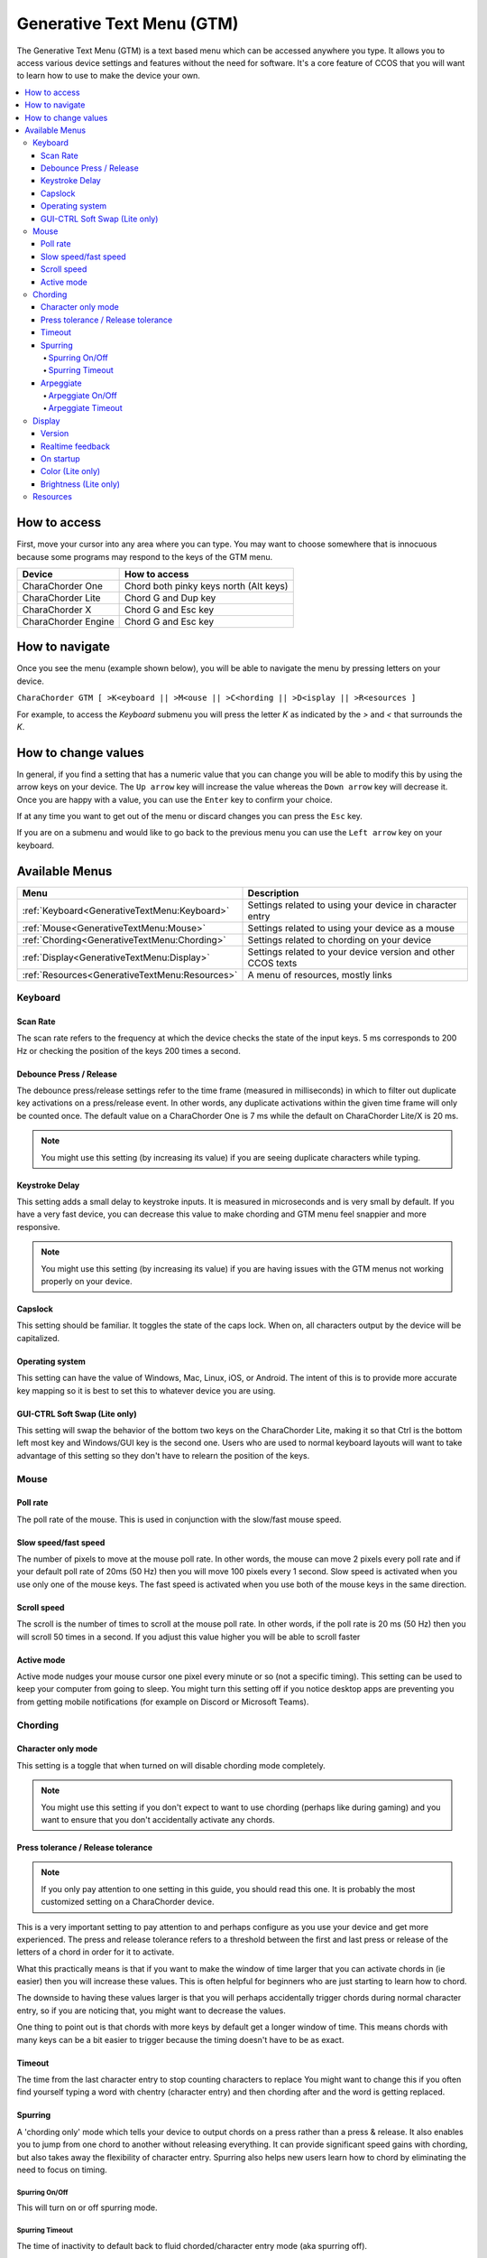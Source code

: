 .. _Generative Text Menu (GTM):

Generative Text Menu (GTM)
=============================

The Generative Text Menu (GTM) is a text based menu which can be accessed 
anywhere you type. It allows you to access various device settings and features 
without the need for software.  It's a core feature of CCOS that you will want to 
learn how to use to make the device your own.

.. contents::
   :local:

How to access
*************

First, move your cursor into any area where you can type.  You may want to choose 
somewhere that is innocuous because some programs may respond to the keys of the 
GTM menu. 

.. csv-table::
    :header: "Device", "How to access"

    "CharaChorder One", "Chord both pinky keys north (Alt keys)"
    "CharaChorder Lite", "Chord G and Dup key"
    "CharaChorder X", "Chord G and Esc key"
    "CharaChorder Engine", "Chord G and Esc key"

How to navigate
***************

Once you see the menu (example shown below), you will be able to navigate the menu 
by pressing letters on your device. 

``CharaChorder GTM [ >K<eyboard || >M<ouse || >C<hording || >D<isplay || >R<esources ]``

For example, to access the `Keyboard` submenu you will press the letter `K` as indicated 
by the `>` and `<` that surrounds the `K`.

How to change values
********************

In general, if you find a setting that has a numeric value that you can change 
you will be able to modify this by using the arrow keys on your device. The ``Up arrow`` 
key will increase the value whereas the ``Down arrow`` key will decrease it. Once you are happy 
with a value, you can use the ``Enter`` key to confirm your choice. 

If at any time you want to get out of the menu or discard changes you can press the 
``Esc`` key.  

If you are on a submenu and would like to go back to the previous menu you can 
use the ``Left arrow`` key on your keyboard. 

Available Menus
******************

.. csv-table::
    :header: "Menu", "Description"

    ":ref:`Keyboard<GenerativeTextMenu:Keyboard>`", "Settings related to using your device in character entry"
    ":ref:`Mouse<GenerativeTextMenu:Mouse>`", "Settings related to using your device as a mouse"
    ":ref:`Chording<GenerativeTextMenu:Chording>`", "Settings related to chording on your device"
    ":ref:`Display<GenerativeTextMenu:Display>`","Settings related to your device version and other CCOS texts"
    ":ref:`Resources<GenerativeTextMenu:Resources>`", "A menu of resources, mostly links"

Keyboard
--------

Scan Rate
~~~~~~~~~

The scan rate refers to the frequency at which the device checks the state of the input keys. 
5 ms corresponds to 200 Hz or checking the position of the keys 200 times a second.

Debounce Press / Release
~~~~~~~~~~~~~~~~~~~~~~~~

The debounce press/release settings refer to the time frame (measured in milliseconds) in which to filter out duplicate key activations on a press/release event. In 
other words, any duplicate activations within the given time frame will only be counted once.
The default value on a CharaChorder One is 7 ms while the default on CharaChorder Lite/X is 20 ms.

.. note::
    You might use this setting (by increasing its value) if you are seeing duplicate 
    characters while typing.


Keystroke Delay
~~~~~~~~~~~~~~~

This setting adds a small delay to keystroke inputs. It is measured in microseconds 
and is very small by default. If you have a very fast device, you can decrease this 
value to make chording and GTM menu feel snappier and more responsive.

.. note::
    You might use this setting (by increasing its value) if you are having issues 
    with the GTM menus not working properly on your device. 

Capslock
~~~~~~~~

This setting should be familiar. It toggles the state of the caps lock. When on, all 
characters output by the device will be capitalized.

Operating system
~~~~~~~~~~~~~~~~

This setting can have the value of Windows, Mac, Linux, iOS, or Android.
The intent of this is to provide more accurate key mapping so it is best to set 
this to whatever device you are using.


GUI-CTRL Soft Swap (Lite only)
~~~~~~~~~~~~~~~~~~~~~~~~~~~~~~

This setting will swap the behavior of the bottom two keys on the CharaChorder Lite, 
making it so that Ctrl is the bottom left most key and Windows/GUI key is the second one.
Users who are used to normal keyboard layouts will want to take advantage of this 
setting so they don't have to relearn the position of the keys.

Mouse
-----

Poll rate
~~~~~~~~~

The poll rate of the mouse. This is used in conjunction with the slow/fast mouse speed.

Slow speed/fast speed
~~~~~~~~~~~~~~~~~~~~~

The number of pixels to move at the mouse poll rate. In other words, the mouse 
can move 2 pixels every poll rate and if your default poll rate of 20ms (50 Hz) 
then you will move 100 pixels every 1 second.
Slow speed is activated when you use only one of the mouse keys. The fast speed 
is activated when you use both of the mouse keys in the same direction.

Scroll speed
~~~~~~~~~~~~

The scroll is the number of times to scroll at the mouse poll rate. In other words, if the poll rate is 20 ms (50 Hz) then you will scroll 50 times in a second.
If you adjust this value higher you will be able to scroll faster

Active mode
~~~~~~~~~~~

Active mode nudges your mouse cursor one pixel every minute or so (not a specific timing).
This setting can be used to keep your computer from going to sleep. You might turn this setting off if you notice desktop apps are preventing you from getting mobile notifications (for example on Discord or Microsoft Teams).

Chording
--------

Character only mode
~~~~~~~~~~~~~~~~~~~

This setting is a toggle that when turned on will disable chording mode completely.

.. note::
    You might use this setting if you don't expect to want to use chording (perhaps like during gaming) and you want to ensure that you don't accidentally activate any chords.

Press tolerance / Release tolerance
~~~~~~~~~~~~~~~~~~~~~~~~~~~~~~~~~~~

.. note::
    If you only pay attention to one setting in this guide, you should read this one. It is probably the most customized setting on a CharaChorder device.

This is a very important setting to pay attention to and perhaps configure as you use your device and get more experienced. The press and release tolerance refers to a threshold between the first and last press or release of the letters of a chord in order for it to activate.

What this practically means is that if you want to make the window of time larger that you can activate chords in (ie easier) then you will increase these values. This is often helpful for beginners who are just starting to learn how to chord.

The downside to having these values larger is that you will perhaps accidentally trigger chords during normal character entry, so if you are noticing that, you might want to decrease the values.

One thing to point out is that chords with more keys by default get a longer window of time. This means chords with many keys can be a bit easier to trigger because the timing doesn't have to be as exact.

Timeout
~~~~~~~

The time from the last character entry to stop counting characters to replace
You might want to change this if you often find yourself typing a word with chentry (character entry) and then chording after and the word is getting replaced.

Spurring
~~~~~~~~
A 'chording only' mode which tells your device to output chords on a press rather than a press & release. It also enables you to jump from one chord to another without releasing everything. It can provide significant speed gains with chording, but also takes away the flexibility of character entry. Spurring also helps new users learn how to chord by eliminating the need to focus on timing.

Spurring On/Off
^^^^^^^^^^^^^^^

This will turn on or off spurring mode.

Spurring Timeout
^^^^^^^^^^^^^^^^

The time of inactivity to default back to fluid chorded/character entry mode (aka spurring off).

Arpeggiate
~~~~~~~~~~

Arpeggiate inputs are a special set of inputs that can follow chords, such as "I" or "a" and if pressed rapidly after a normal chord they will output the word and a space automatically.

Arpeggiate On/Off
^^^^^^^^^^^^^^^^^

This will turn on or off arpeggiate inputs? or also modifiers

Arpeggiate Timeout
^^^^^^^^^^^^^^^^^^

The time from the last chord, measured in ms, that the device will check for arpeggiates. This includes pressing a modifier after the word to change it.

Display
-------

Version
~~~~~~~

This will show you the current version of the GTM. You can use this to quickly check what version you are running anyhere you can type.

Realtime feedback
~~~~~~~~~~~~~~~~~

Turning this on will show the helpful text like SPURRING_ON, SPURRING_OFF etc.
Most users prefer to leave this on but you can turn it off if you would like.

On startup
~~~~~~~~~~

Turning this on will show the text "CCOS is ready." after you have plugged in your device.
In some cases, you may want to not have it automatically type stuff when plugged in because it can interfere with your system so you can toggle this off.

Color (Lite only)
~~~~~~~~~~~~~~~~~

Use this to change the color of the LEDs on your CharaChorder Lite

Brightness (Lite only)
~~~~~~~~~~~~~~~~~~~~~~

Adjusts the brightness of the LEDs

.. note::
    If you are using a low power usb bank you may draw too much current if you have a high setting and the device might not properly function


Resources
---------

This section contains links which may be helpful to you. These links include: 

.. csv-table::
    :header: "Item", "Description"

    "About", "Opens https://www.charachorder.com/pages/about"
    "Get started", "Opens https://www.charachorder.com/pages/get-started"
    "Discord", "Opens CharaChorder Discord Server"
    "Training", "Opens https://iq-eq.io"
    "Message Riley", "Copies Riley Keen (CharaChorder CEO)'s email address to your clipboard"
    "Learn chords", "Opens The Starter Chord List"
    "System updates", "Opens the CCOS firmware updates page"